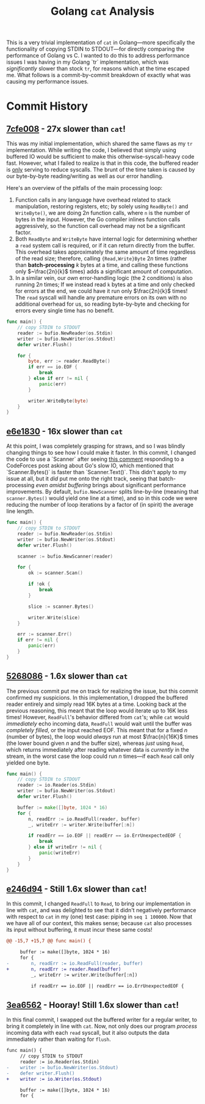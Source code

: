 #+TITLE: Golang ~cat~ Analysis

This is a very trivial implementation of ~cat~ in Golang---more specifically the functionality of copying STDIN to STDOUT---for directly comparing the performance of Golang vs C.
I wanted to do this to address performance issues I was having in my Golang `tr` implementation, which was /significantly/ slower than stock ~tr~, for reasons which at the time escaped me.
What follows is a commit-by-commit breakdown of exactly what was causing my performance issues.

* Commit History
** [[https://github.com/srithon/go-cat-analysis/blob/7cfe00858a04692ca092e9a31c1818f320c189d4/main.go][7cfe008]] - *27x* slower than ~cat~!
This was my initial implementation, which shared the same flaws as my ~tr~ implementation.
While writing the code, I believed that simply using buffered IO would be sufficient to make this otherwise-syscall-heavy code fast.
However, what I failed to realize is that in this code, the buffered reader is _only_ serving to reduce syscalls.
The brunt of the time taken is caused by our byte-by-byte reading/writing as well as our error handling.

Here's an overview of the pitfalls of the main processing loop:
1. Function calls in any language have overhead related to stack manipulation, restoring registers, etc; by solely using ~ReadByte()~ and ~WriteByte()~, we are doing $2n$ function calls, where ~n~ is the number of bytes in the input. However, the Go compiler inlines function calls aggressively, so the function call overhead may not be a significant factor.
2. Both ~ReadByte~ and ~WriteByte~ have internal logic for determining whether a ~read~ system call is required, or if it can return directly from the buffer. This overhead takes approximately the same amount of time regardless of the read size; therefore, calling ~{Read,Write}Byte~ $2n$ times (rather than *batch-processing* $k$ bytes at a time, and calling these functions only $~\frac{2n}{k}$ times) adds a significant amount of computation.
3. In a similar vein, our /own/ error-handling logic (the 2 conditions) is also running $2n$ times; If we instead read ~k~ bytes at a time and only checked for errors at the end, we could have it run only $\frac{2n}{k}$ times! The ~read~ syscall will handle any premature errors on its own with no additional overhead for us, so reading byte-by-byte and checking for errors every single time has no benefit.
#+begin_src go
func main() {
    // copy STDIN to STDOUT
    reader := bufio.NewReader(os.Stdin)
    writer := bufio.NewWriter(os.Stdout)
    defer writer.Flush()

    for {
        byte, err := reader.ReadByte()
        if err == io.EOF {
            break
        } else if err != nil {
            panic(err)
        }

        writer.WriteByte(byte)
    }
}
#+end_src

** [[https://github.com/srithon/go-cat-analysis/blob/e6e18307d9871ad5f42cb023ba67d3547603fda5/main.go][e6e1830]] - 16x slower than ~cat~
At this point, I was completely grasping for straws, and so I was blindly changing things to see how I could make it faster.
In this commit, I changed the code to use a `Scanner` after seeing [[https://codeforces.com/blog/entry/121037?#comment-1074136][this comment]] responding to a CodeForces post asking about Go's slow IO, which mentioned that `Scanner.Bytes()` is faster than `Scanner.Text()`.
This didn't apply to my issue at all, but it /did/ put me onto the right track, seeing that batch-processing /even amidst buffering/ brings about significant performance improvements.
By default, ~bufio.NewScanner~ splits line-by-line (meaning that ~scanner.Bytes()~ would yield one line at a time), and so in this code we were reducing the number of loop iterations by a factor of (in spirit) the average line length.
#+begin_src go
func main() {
    // copy STDIN to STDOUT
    reader := bufio.NewReader(os.Stdin)
    writer := bufio.NewWriter(os.Stdout)
    defer writer.Flush()

    scanner := bufio.NewScanner(reader)

    for {
        ok := scanner.Scan()

        if !ok {
            break
        }

        slice := scanner.Bytes()

        writer.Write(slice)
    }

    err := scanner.Err()
    if err != nil {
        panic(err)
    }
}
#+end_src

** [[https://github.com/srithon/go-cat-analysis/blob/526808603738f3f231a3985abebeeb5fe3330096/main.go][5268086]] - 1.6x slower than ~cat~
The previous commit put me on track for realizing the issue, but this commit confirmed my suspicions.
In this implementation, I dropped the buffered reader entirely and simply read 16K bytes at a time.
Looking back at the previous reasoning, this meant that the loop would iterate up to 16K less times!
However, ~ReadFull~'s behavior differed from ~cat~'s; while ~cat~ would /immediately/ echo incoming data, ~ReadFull~ would wait until the buffer was /completely filled/, or the input reached EOF.
This meant that for a fixed $n$ (number of bytes), the loop would /always/ run at most $\frac{n}{16K}$ times (the lower bound given $n$ and the buffer size), whereas /just/ using ~Read~, which returns immediately after reading whatever data is /currently/ in the stream, in the worst case the loop could run $n$ times---if each ~Read~ call only yielded one byte.
#+begin_src go
func main() {
    // copy STDIN to STDOUT
    reader := io.Reader(os.Stdin)
    writer := bufio.NewWriter(os.Stdout)
    defer writer.Flush()

    buffer := make([]byte, 1024 * 16)
    for {
        n, readErr := io.ReadFull(reader, buffer)
        _, writeErr := writer.Write(buffer[:n])

        if readErr == io.EOF || readErr == io.ErrUnexpectedEOF {
            break
        } else if writeErr != nil {
            panic(writeErr)
        }
    }
}
#+end_src

** [[https://github.com/srithon/go-cat-analysis/blob/e246d94ba9d52675d893edc278f5e9a7609c3be8/main.go][e246d94]] - Still 1.6x slower than ~cat~!
In this commit, I changed ~ReadFull~ to ~Read~, to bring our implementation in line with ~cat~, and was delighted to see that it didn't negatively performance with respect to ~cat~ in my (one) test case: piping in ~seq 1 100000~.
Now that we have all of our context, this makes sense; because ~cat~ also processes its input without buffering, it must incur these same costs!
#+begin_src diff
@@ -15,7 +15,7 @@ func main() {
 
     buffer := make([]byte, 1024 * 16)
     for {
-        n, readErr := io.ReadFull(reader, buffer)
+        n, readErr := reader.Read(buffer)
         _, writeErr := writer.Write(buffer[:n])
 
         if readErr == io.EOF || readErr == io.ErrUnexpectedEOF {
#+end_src

** [[https://github.com/srithon/go-cat-analysis/blob/3ea6562ee7602b97a2f3ef174e5182745e6d30a6/main.go][3ea6562]] - Hooray! Still 1.6x slower than ~cat~!
In this final commit, I swapped out the buffered writer for a regular writer, to bring it completely in line with ~cat~.
Now, not only does our program /process/ incoming data with each ~read~ syscall, but it also outputs the data immediately rather than waiting for ~flush~.
#+begin_src diff
func main() {
     // copy STDIN to STDOUT
     reader := io.Reader(os.Stdin)
-    writer := bufio.NewWriter(os.Stdout)
-    defer writer.Flush()
+    writer := io.Writer(os.Stdout)
 
     buffer := make([]byte, 1024 * 16)
     for {
#+end_src
